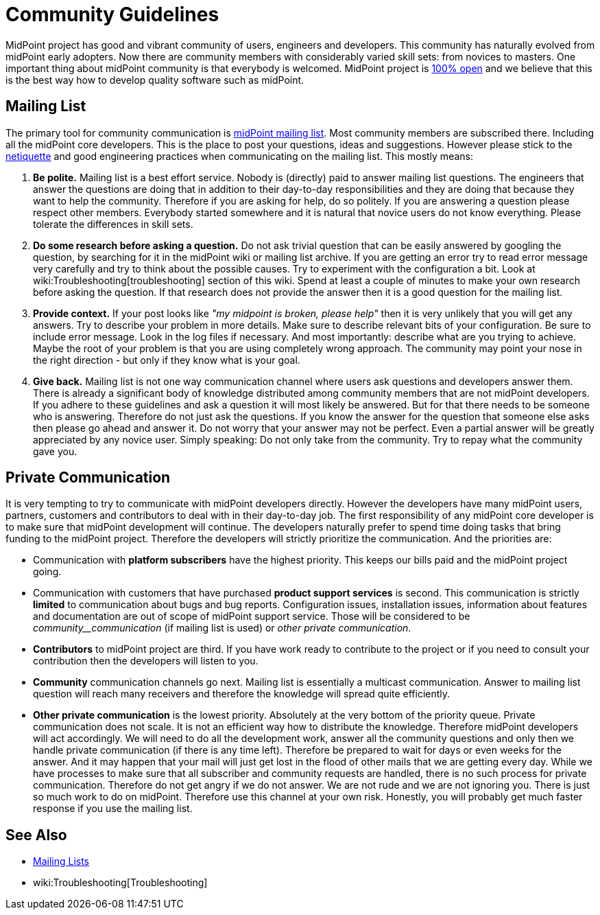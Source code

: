 = Community Guidelines
:page-wiki-name: Community Guidelines
:page-wiki-id: 23167156
:page-wiki-metadata-create-user: semancik
:page-wiki-metadata-create-date: 2016-08-22T16:41:12.047+02:00
:page-wiki-metadata-modify-user: mederly
:page-wiki-metadata-modify-date: 2020-01-28T18:09:13.244+01:00

MidPoint project has good and vibrant community of users, engineers and developers.
This community has naturally evolved from midPoint early adopters.
Now there are community members with considerably varied skill sets: from novices to masters.
One important thing about midPoint community is that everybody is welcomed.
MidPoint project is xref:/midpoint/introduction/openness/[100% open] and we believe that this is the best way how to develop quality software such as midPoint.


== Mailing List

The primary tool for community communication is xref:mailing-lists.adoc[midPoint mailing list]. Most community members are subscribed there.
Including all the midPoint core developers.
This is the place to post your questions, ideas and suggestions.
However please stick to the link:https://tools.ietf.org/html/rfc1855[netiquette] and good engineering practices when communicating on the mailing list.
This mostly means:

. *Be polite.* Mailing list is a best effort service.
Nobody is (directly) paid to answer mailing list questions.
The engineers that answer the questions are doing that in addition to their day-to-day responsibilities and they are doing that because they want to help the community.
Therefore if you are asking for help, do so politely.
If you are answering a question please respect other members.
Everybody started somewhere and it is natural that novice users do not know everything.
Please tolerate the differences in skill sets.

. *Do some research before asking a question.* Do not ask trivial question that can be easily answered by googling the question, by searching for it in the midPoint wiki or mailing list archive.
If you are getting an error try to read error message very carefully and try to think about the possible causes.
Try to experiment with the configuration a bit.
Look at wiki:Troubleshooting[troubleshooting] section of this wiki.
Spend at least a couple of minutes to make your own research before asking the question.
If that research does not provide the answer then it is a good question for the mailing list.

. *Provide context.* If your post looks like _"my midpoint is broken, please help"_ then it is very unlikely that you will get any answers.
Try to describe your problem in more details.
Make sure to describe relevant bits of your configuration.
Be sure to include error message.
Look in the log files if necessary.
And most importantly: describe what are you trying to achieve.
Maybe the root of your problem is that you are using completely wrong approach.
The community may point your nose in the right direction - but only if they know what is your goal.

. *Give back.* Mailing list is not one way communication channel where users ask questions and developers answer them.
There is already a significant body of knowledge distributed among community members that are not midPoint developers.
If you adhere to these guidelines and ask a question it will most likely be answered.
But for that there needs to be someone who is answering.
Therefore do not just ask the questions.
If you know the answer for the question that someone else asks then please go ahead and answer it.
Do not worry that your answer may not be perfect.
Even a partial answer will be greatly appreciated by any novice user.
Simply speaking: Do not only take from the community.
Try to repay what the community gave you.


== Private Communication

It is very tempting to try to communicate with midPoint developers directly.
However the developers have many midPoint users, partners, customers and contributors to deal with in their day-to-day job.
The first responsibility of any midPoint core developer is to make sure that midPoint development will continue.
The developers naturally prefer to spend time doing tasks that bring funding to the midPoint project.
Therefore the developers will strictly prioritize the communication.
And the priorities are:

* Communication with *platform subscribers* have the highest priority.
This keeps our bills paid and the midPoint project going.

* Communication with customers that have purchased *product support services* is second.
This communication is strictly *limited* to communication about bugs and bug reports.
Configuration issues, installation issues, information about features and documentation are out of scope of midPoint support service.
Those will be considered to be _community__communication_ (if mailing list is used) or _other private communication_.

* *Contributors* to midPoint project are third.
If you have work ready to contribute to the project or if you need to consult your contribution then the developers will listen to you.

* *Community* communication channels go next.
Mailing list is essentially a multicast communication.
Answer to mailing list question will reach many receivers and therefore the knowledge will spread quite efficiently.

* *Other private communication* is the lowest priority.
Absolutely at the very bottom of the priority queue.
Private communication does not scale.
It is not an efficient way how to distribute the knowledge.
Therefore midPoint developers will act accordingly.
We will need to do all the development work, answer all the community questions and only then we handle private communication (if there is any time left).
Therefore be prepared to wait for days or even weeks for the answer.
And it may happen that your mail will just get lost in the flood of other mails that we are getting every day.
While we have processes to make sure that all subscriber and community requests are handled, there is no such process for private communication.
Therefore do not get angry if we do not answer.
We are not rude and we are not ignoring you.
There is just so much work to do on midPoint.
Therefore use this channel at your own risk.
Honestly, you will probably get much faster response if you use the mailing list.


== See Also

* xref:mailing-lists.adoc[Mailing Lists]

* wiki:Troubleshooting[Troubleshooting]